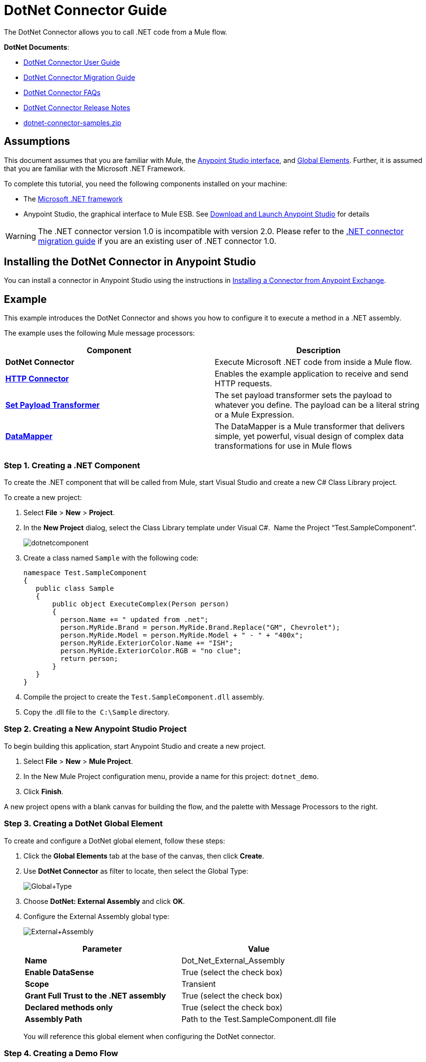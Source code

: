 = DotNet Connector Guide
:keywords: dotnet connector, dotnet, dot net, microsoft, c#, c sharp, visual studio, visual basic

The DotNet Connector allows you to call .NET code from a Mule flow.

*DotNet Documents*:

* link:/mule-user-guide/v/3.6/dotnet-connector-user-guide[DotNet Connector User Guide]
* link:/mule-user-guide/v/3.6/dotnet-connector-migration-guide[DotNet Connector Migration Guide]
* link:/mule-user-guide/v/3.6/dotnet-connector-faqs[DotNet Connector FAQs]
* link:/release-notes/dotnet-connector-release-notes[DotNet Connector Release Notes]
* link:/documentation/download/attachments/123339388/dotnet-connector-samples.zip?version=1&modificationDate=1422013042856[dotnet-connector-samples.zip]

== Assumptions

This document assumes that you are familiar with Mule, the link:/mule-fundamentals/v/3.6/anypoint-studio-essentials[Anypoint Studio interface], and link:/mule-fundamentals/v/3.6/global-elements[Global Elements]. Further, it is assumed that you are familiar with the Microsoft .NET Framework.

To complete this tutorial, you need the following components installed on your machine:

* The http://www.microsoft.com/net[Microsoft .NET framework]

* Anypoint Studio, the graphical interface to Mule ESB. See link:/mule-fundamentals/v/3.6/download-and-launch-anypoint-studio[Download and Launch Anypoint Studio] for details

[WARNING]
====
The .NET connector version 1.0 is incompatible with version 2.0. Please refer to the link:/mule-user-guide/v/3.6/dotnet-connector-migration-guide[.NET connector migration guide] if you are an existing user of .NET connector 1.0.
====

== Installing the DotNet Connector in Anypoint Studio

You can install a connector in Anypoint Studio using the instructions in link:/mule-fundamentals/v/3.6/anypoint-exchange#installing-a-connector-from-anypoint-exchange[Installing a Connector from Anypoint Exchange].  

== Example

This example introduces the DotNet Connector and shows you how to configure it to execute a method in a .NET assembly.

The example uses the following Mule message processors:

[width="100%",cols=",",options="header"]
|===
|Component |Description
|*DotNet Connector* |Execute Microsoft .NET code from inside a Mule flow.
|*http://www.mulesoft.org/documentation/display/current/HTTP+Connector[HTTP Connector]* |Enables the example application to receive and send HTTP requests.
|*http://www.mulesoft.org/documentation/display/current/Set+Payload+Transformer+Reference[Set Payload Transformer]* |The set payload transformer sets the payload to whatever you define. The payload can be a literal string or a Mule Expression.
|*link:/mule-user-guide/v/3.6/datamapper-concepts[DataMapper]* |The DataMapper is a Mule transformer that delivers simple, yet powerful, visual design of complex data transformations for use in Mule flows
|===

=== Step 1. Creating a .NET Component

To create the .NET component that will be called from Mule, start Visual Studio and create a new C# Class Library project.

To create a new project:

. Select *File* > *New* > *Project*.

. In the *New Project* dialog, select the Class Library template under Visual C#.  Name the Project “Test.SampleComponent”.
+
image:dotnetcomponent.png[dotnetcomponent]

. Create a class named `Sample` with the following code:
+
[source, code, linenums]
----
namespace Test.SampleComponent
{
   public class Sample
   {
       public object ExecuteComplex(Person person)
       {
         person.Name += " updated from .net";          
         person.MyRide.Brand = person.MyRide.Brand.Replace("GM", Chevrolet");
         person.MyRide.Model = person.MyRide.Model + " - " + "400x";
         person.MyRide.ExteriorColor.Name += "ISH";
         person.MyRide.ExteriorColor.RGB = "no clue";
         return person;
       }
   }
}
----

. Compile the project to create the `Test.SampleComponent.dll` assembly.

. Copy the .dll file to the  `C:\Sample` directory.

=== Step 2. Creating a New Anypoint Studio Project

To begin building this application, start Anypoint Studio and create a new project.

. Select *File* > *New* > *Mule Project*.

. In the New Mule Project configuration menu, provide a name for this project: `dotnet_demo`.

. Click *Finish*.

A new project opens with a blank canvas for building the flow, and the palette with Message Processors to the right.

=== Step 3. Creating a DotNet Global Element

To create and configure a DotNet global element, follow these steps:

. Click the *Global Elements* tab at the base of the canvas, then click *Create*.

. Use *DotNet Connector* as filter to locate, then select the Global Type:
+
image:Global+Type.png[Global+Type] +

. Choose *DotNet: External Assembly* and click *OK*.

. Configure the External Assembly global type:
+
image:External+Assembly.png[External+Assembly]
+
[width="100%",cols=",",options="header"]
|===
|Parameter | Value
|*Name* |Dot_Net_External_Assembly
|*Enable DataSense* |True (select the check box)
|*Scope* |Transient
|*Grant Full Trust to the .NET assembly* |True (select the check box)
|*Declared methods only* |True (select the check box)
|*Assembly Path* |Path to the Test.SampleComponent.dll file
|===
+
You will reference this global element when configuring the DotNet connector.

=== Step 4. Creating a Demo Flow

[tabs]
------
[tab,title="Studio Visual Editor"]
....
. Drag an HTTP connector into the canvas, then select it to open the properties editor console.

. Add a new HTTP Listener Configuration global element:

.. In *General Settings*, click Add *button*:
+
image:httplistener.png[httplistener] +

..  Configure the following HTTP parameters:
+
image:httparameters.png[httparameters]
+
[width="100%",cols=",",options="header"]
|===
|Field |Value
|*Port* |8081
|*Path* |dotnet
|*Host* |localhost
|*Exchange Patterns* |request-response
|*Display Name* |HTTP (or any other name you prefer)
|===

. Reference the HTTP Listener Configuration global element:
+
image:httpreference.png[httpreference]

. Drag a set payload transformer into the canvas, then select it to open the properties editor console.

. Configure the required filter parameters as follows:
+
image:SetPayload+1.png[SetPayload+1]
+
[width="100%",cols=",",options="header"]
|===
|Field |Value
|*Value* |`{ "name" : "bar", "lastName" :  "foo", "id" : 1, "myRide" : \{ "Model" : "Coupe", "Brand" : "GM", "Color" : \{ "Name" : "red", "RGB" : "123,220,213" } } }}`
|*Display Name* |Set Payload (or any other name you prefer)
|===
+
[NOTE]
====
The string you enter in the *Value* field represents a serialized JSON object for a Person class:

[source, code, linenums]
----
namespace Test.SampleComponent{ 
  public class Person
    {
        public string Name {
          get; set;
        }
        public int Id {
          get; set;
        }
        public string LastName {
          get; set;
        }
        public Car MyRide {
          get; set;
        }
    }
    public class Car
    {
       public string Model {
         get; set;
       }
       public string Brand {
         get; set;
       }
       public Color ExteriorColor {
         get; set;
       }
    }
}
----
====

. Drag a DataMapper from the palette, and place it into the canvas after the Set Payload transformer.

. Configure the parameters as follows:
+
image:jsontoexecutecomplex.png[jsontoexecutecomplex]
+
[width="100%",cols=",",options="header"]
|===
|Field |Value
|*Display Name* |JSON to ExecuteComplex (or any other name you prefer)
2+|*Input*
|*Type* |JSON
|*From Example* |True (Check)
|*Sample* |Enter the path to the input.json sample file.
|===
+
[NOTE]
====
Before you run this application, create a JSON sample file named *input.json* and copy the following content into it: 

[source, code, linenums]
----
"person" : { "name" : "bar", "lastName" :  "foo", "id" : 1, "myRide" : { "Model" : "Coupe", "Brand" : "GM", "Color" : { "Name" : "red", "RGB" : "123,220,213" }  } }}.
----
====

. Click *Create Mapping*.
+
image:datamapper-mappingscreen.png[datamapper-mappingscreen]

. Drag the DotNet connector in the Palette, then place it into the canvas after the set payload transformer. Configure the DotNet connector as shown below.
+
image:DotNet+Connectorscreen.png[DotNet+Connectorscreen]
+
[width="100%",cols=",",options="header"]
|===
|Field |Value
|*Operation* |Execute
|*Method name* |Test.SampleComponent.Sample.ExecuteComplex(Test.SampleComponent.Person person) 
|*Display Name* |DotNet Connector (or any other name you prefer)
|*Config Reference* |Dot_Net_Resource_External_Assembly
|===
+
[NOTE]
====
Note that the *Config Reference* field references the DotNet global element created previously.
====

After completing the above steps, your application flow should look like this:

image:complete+application+flow.png[complete+application+flow]
....
[tab,title="XML Code"]
....
[source, xml, linenums]
----
<mule xmlns:tracking="http://www.mulesoft.org/schema/mule/ee/tracking" xmlns:data-mapper="http://www.mulesoft.org/schema/mule/ee/data-mapper" xmlns:http="http://www.mulesoft.org/schema/mule/http" xmlns:dotnet="http://www.mulesoft.org/schema/mule/dotnet" xmlns="http://www.mulesoft.org/schema/mule/core" xmlns:doc="http://www.mulesoft.org/schema/mule/documentation"
 xmlns:spring="http://www.springframework.org/schema/beans" version="EE-3.6.1" xmlns:xsi="http://www.w3.org/2001/XMLSchema-instance"
 xsi:schemaLocation="http://www.springframework.org/schema/beans http://www.springframework.org/schema/beans/spring-beans-current.xsd
http://www.mulesoft.org/schema/mule/core http://www.mulesoft.org/schema/mule/core/current/mule.xsd 
http://www.mulesoft.org/schema/mule/http http://www.mulesoft.org/schema/mule/http/current/mule-http.xsd 
http://www.mulesoft.org/schema/mule/dotnet http://www.mulesoft.org/schema/mule/dotnet/current/mule-dotnet.xsd 
http://www.mulesoft.org/schema/mule/ee/data-mapper http://www.mulesoft.org/schema/mule/ee/data-mapper/current/mule-data-mapper.xsd 
http://www.mulesoft.org/schema/mule/ee/tracking http://www.mulesoft.org/schema/mule/ee/tracking/current/mule-tracking-ee.xsd"> 
 <dotnet:externalConfig name="DotNet_External_Assembly" scope="Transient" path="C:\Samples\Test.SampleComponent.dll" doc:name="DotNet: External Assembly"/>
<http:listener-config name="HTTP_Listener_Configuration" host="0.0.0.0" port="8081" basePath="dotnet" doc:name="HTTP Listener Configuration"/>
<http:connector name="HTTP_HTTPS" cookieSpec="netscape" validateConnections="true" sendBufferSize="0" receiveBufferSize="0" receiveBacklog="0" clientSoTimeout="10000" serverSoTimeout="10000" socketSoLinger="0" doc:name="HTTP-HTTPS"/>
<data-mapper:config name="JSON_To_ExecuteComplex" transformationGraphPath="json_to_executecomplex.grf" doc:name="JSON_To_ExecuteComplex"/>
 <flow name="dotnet-demoFlow1" doc:name="dotnet-demoFlow1">
 <http:listener config-ref="HTTP_Listener_Configuration" path="/" doc:name="HTTP"/>
 <data-mapper:transform config-ref="JSON_To_ExecuteComplex" doc:name="JSON To ExecuteComplex" path=”dotnet”/>
 <dotnet:execute config-ref="DotNet_External_Assembly" methodName="Test.SampleComponent.Sample, Test.SampleComponent, Version=1.0.0.0, Culture=neutral, PublicKeyToken=null | ExecuteComplex(Test.SampleComponent.Person person) -&gt; System.Object" doc:name="DotNet"/>
 </flow> 
</mule> 
----
....
------

=== Step 5. Running the Application

You are now ready to run the project! First, you can test run the application from Studio:

. Right-click your application in the Package Explorer pane.

. Select *Run As* > *Mule Application*.

. Fire up a browser and go to `  http://localhost:8081/dotnet/?name=foo&age=10  ` to see the results.
+
image:Run+application.png[Run+application]

=== Step 6. About the Example Application

The flow you built in Anypoint Studio contains message processors – including the HTTP Connector, Data Mapper, Set Payload Transformer and the DotNet Connector — and it is the "Mule messages" that carry data between these message processors.

A Mule message contains the following components:

* *Payload*: The actual data contained in the message

* *Properties*: Message metadata, which can include user-defined parameters

In this example, we can see the DotNet connector was able to receive parameters from Mule, and to create and return a new message payload that was routed by Mule back to the caller. The DotNet Connector allows .NET components to be used to provide custom logic to Mule flows.

== See Also

* Learn more about the DotNet connector in the link:/mule-user-guide/v/3.6/dotnet-connector-faqs[DotNet Connector FAQs].

* For code samples that illustrate more advanced scenarios, refer to the link:/documentation/download/attachments/123339388/dotnet-connector-samples.zip?version=1&modificationDate=1422013042856[dotnet-connector-samples.zip] and the link:/documentation/download/attachments/123339388/dotnet-connector-sdk.zip?version=2&modificationDate=1428086670824[dotnet-connector-sdk.zip].

* Refer to the link:/release-notes/dotnet-connector-release-notes[release notes]. 
